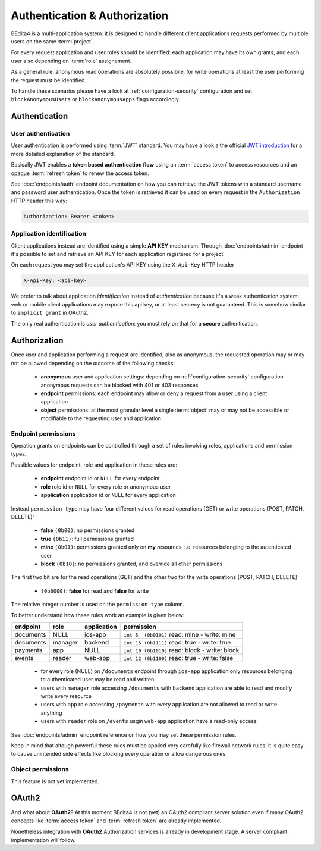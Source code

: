 ******************************
Authentication & Authorization
******************************

BEdita4 is a multi-application system: it is designed to handle different client applications requests performed by multiple users on the same :term:`project`.

For every request application and user roles should be identified: each application may have its own grants, and each user also depending on :term:`role` assignement.

As a general rule: anonymous read operations are absolutely possibile, for write operations at least the user performing the request must be identified.

To handle these scenarios please have a look at :ref:`configuration-security` configuration and set ``blockAnonymousUsers`` or ``blockAnonymousApps`` flags accordingly.


Authentication
==============

User authentication
-------------------

User authentication is performed using :term:`JWT` standard. You may have a look a the official `JWT introduction <https://jwt.io/introduction/>`_ for a more detailed explanation of the standard.

Basically JWT enables a **token based authentication flow** using an :term:`access token` to access resources
and an opaque :term:`refresh token` to renew the access token.

See :doc:`endpoints/auth` endpoint documentation on how you can retrieve the JWT tokens with a standard username and password user authentication.
Once the token is retrieved it can be used on every request in the ``Authorization`` HTTP header this way:

.. sourcecode:: http

    Authorization: Bearer <token>

Application identification
--------------------------

Client applications instead are identified using a simple **API KEY** mechanism.
Through :doc:`endpoints/admin` endpoint it's possible to set and retrieve an API KEY for each application registered for a project.

On each request you may set the application's API KEY using the ``X-Api-Key`` HTTP header

.. sourcecode:: http

    X-Api-Key: <api-key>

We prefer to talk about application *identification* instead of *authentication* because it's a weak authentication system: web or mobile client applications may expose this api key, or at least secrecy is not guaranteed.
This is somehow similar to ``implicit grant`` in OAuth2.

The only real authentication is *user authentication*: you must rely on that for a **secure** authentication.


Authorization
=============

Once user and application performing a request are identified, also as anonymous, the requested operation may or may not be allowed depending on the outcome of the following checks:

 * **anonymous** user and application settings: depending on :ref:`configuration-security` configuration anonymous requests can be blocked with 401 or 403 responses
 * **endpoint** permissions: each endpoint may allow or deny a request from a user using a client application
 * **object** permissions: at the most granular level a single :term:`object` may or may not be accessible or modifiable to the requesting user and application

Endpoint permissions
--------------------

Operation grants on endpoints can be controlled through a set of rules involving roles, applications and permission types.

Possible values for endpoint, role and application in these rules are:

 * **endpoint** endpoint id or ``NULL`` for every endpoint
 * **role** role id or ``NULL`` for every role or anonymous user
 * **application** application id or ``NULL`` for every application

Instead ``permission type`` may have four different values for read operations (GET) or write operations (POST, PATCH, DELETE):

 * **false** ``(0b00)``: no permissions granted
 * **true** ``(0b11)``: full permissions granted
 * **mine** ``(0b01)``: permissions granted only on **my** resources, i.e. resources belonging to the autenticated user
 * **block** ``(0b10)``: no permissions granted, and override all other permissions

The first two bit are for the read operations (GET) and the other two for the write operations (POST, PATCH, DELETE):

 * ``(0b0000)``: **false** for read and **false** for write

The relative integer number is used on the ``permission type`` column.

To better understand how these rules work an example is given below:

===========  ==========  =============  ===============================================
  endpoint      role      application                      permission
===========  ==========  =============  ===============================================
 documents     NULL         ios-app      ``int 5  (0b0101)`` read: mine - write: mine
 documents     manager      backend      ``int 15 (0b1111)`` read: true - write: true
 payments       app          NULL        ``int 10 (0b1010)`` read: block - write: block
 events        reader       web-app      ``int 12 (0b1100)`` read: true - write: false
===========  ==========  =============  ===============================================

 * for every role (NULL) on ``/documents`` endpoint through ``ios-app`` application only resources belonging to authenticated user may be read and written
 * users with ``manager`` role accessing ``/documents`` with ``backend`` application are able to read and modify write every resource
 * users with ``app`` role accessing ``/payments`` with every application are not allowed to read or write anything
 * users with ``reader`` role on ``/events`` usgin ``web-app`` application have a read-only access

See :doc:`endpoints/admin` endpoint reference on how you may set these permission rules.

Keep in mind that altough powerful these rules must be applied very carefully like firewall network rules: it is quite easy to cause unintended side effects like blocking every operation or allow dangerous ones.

Object permissions
------------------

This feature is not yet implemented.


OAuth2
======

And what about **OAuth2**?
At this moment BEdita4 is not (yet) an OAuth2 compliant server solution even if many OAuth2 concepts like :term:`access token`
and :term:`refresh token` are already implemented.

Nonetheless integration with **OAuth2** Authorization services is already in development stage.
A server compliant implementation will follow.

